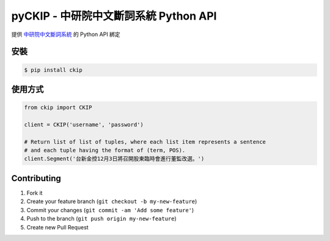 pyCKIP - 中研院中文斷詞系統 Python API
======================================

提供 `中研院中文斷詞系統 <http://ckipsvr.iis.sinica.edu.tw/>`_ 的 Python API 綁定

安裝
----
.. code-block:: bash

    $ pip install ckip

使用方式
--------
.. code-block:: python

    from ckip import CKIP
    
    client = CKIP('username', 'password')

    # Return list of list of tuples, where each list item represents a sentence
    # and each tuple having the format of (term, POS).
    client.Segment('台新金控12月3日將召開股東臨時會進行董監改選。')

Contributing
------------
1. Fork it
2. Create your feature branch (``git checkout -b my-new-feature``)
3. Commit your changes (``git commit -am 'Add some feature'``)
4. Push to the branch (``git push origin my-new-feature``)
5. Create new Pull Request
